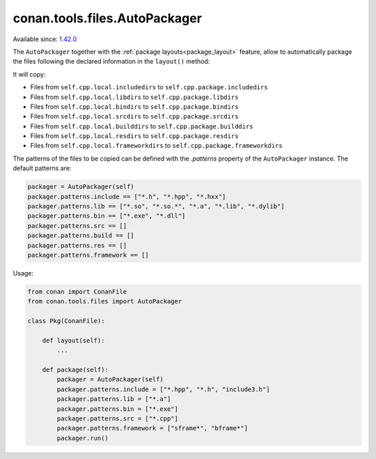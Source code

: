 .. _conan_tools_files_autopackager:

conan.tools.files.AutoPackager
------------------------------

Available since: `1.42.0 <https://github.com/conan-io/conan/releases/tag/1.42.0>`_

The ``AutoPackager`` together with the :ref:`package layouts<package_layout>` feature, allow to automatically
package the files following the declared information in the ``layout()`` method:

It will copy:

- Files from ``self.cpp.local.includedirs`` to ``self.cpp.package.includedirs``
- Files from ``self.cpp.local.libdirs`` to ``self.cpp.package.libdirs``
- Files from ``self.cpp.local.bindirs`` to ``self.cpp.package.bindirs``
- Files from ``self.cpp.local.srcdirs`` to ``self.cpp.package.srcdirs``
- Files from ``self.cpp.local.builddirs`` to ``self.cpp.package.builddirs``
- Files from ``self.cpp.local.resdirs`` to ``self.cpp.package.resdirs``
- Files from ``self.cpp.local.frameworkdirs`` to ``self.cpp.package.frameworkdirs``

The patterns of the files to be copied can be defined with the `.patterns` property of the ``AutoPackager`` instance.
The default patterns are:

.. code:: python

        packager = AutoPackager(self)
        packager.patterns.include == ["*.h", "*.hpp", "*.hxx"]
        packager.patterns.lib == ["*.so", "*.so.*", "*.a", "*.lib", "*.dylib"]
        packager.patterns.bin == ["*.exe", "*.dll"]
        packager.patterns.src == []
        packager.patterns.build == []
        packager.patterns.res == []
        packager.patterns.framework == []

Usage:

.. code:: python

        from conan import ConanFile
        from conan.tools.files import AutoPackager

        class Pkg(ConanFile):

            def layout(self):
                ...

            def package(self):
                packager = AutoPackager(self)
                packager.patterns.include = ["*.hpp", "*.h", "include3.h"]
                packager.patterns.lib = ["*.a"]
                packager.patterns.bin = ["*.exe"]
                packager.patterns.src = ["*.cpp"]
                packager.patterns.framework = ["sframe*", "bframe*"]
                packager.run()
